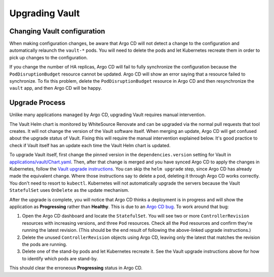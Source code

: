 ###############
Upgrading Vault
###############

Changing Vault configuration
============================

When making configuration changes, be aware that Argo CD will not detect a change to the configuration and automatically relaunch the ``vault-*`` pods.
You will need to delete the pods and let Kubernetes recreate them in order to pick up changes to the configuration.

If you change the number of HA replicas, Argo CD will fail to fully synchronize the configuration because the ``PodDisruptionBudget`` resource cannot be updated.
Argo CD will show an error saying that a resource failed to synchronize.
To fix this problem, delete the ``PodDisruptionBudget`` resource in Argo CD and then resynchronize the ``vault`` app, and then Argo CD will be happy.

Upgrade Process
===============

Unlike many applications managed by Argo CD, upgrading Vault requires manual intervention.

The Vault Helm chart is monitored by WhiteSource Renovate and can be upgraded via the normal pull requests that tool creates.
It will not change the version of the Vault software itself.
When merging an update, Argo CD will get confused about the upgrade status of Vault.
Fixing this will require the manual intervention explained below.
It's good practice to check if Vault itself has an update each time the Vault Helm chart is updated.

To upgrade Vault itself, first change the pinned version in the ``dependencies.version`` setting for Vault in `applications/vault/Chart.yaml <https://github.com/lsst-sqre/phalanx/blob/main/applications/vault/Chart.yaml>`__.
Then, after that change is merged and you have synced Argo CD to apply the changes in Kubernetes, follow the `Vault upgrade instructions <https://developer.hashicorp.com/vault/docs/platform/k8s/helm/run#upgrading-vault-servers>`__.
You can skip the ``helm upgrade`` step, since Argo CD has already made the equivalent change.
Where those instructions say to delete a pod, deleting it through Argo CD works correctly.
You don't need to resort to ``kubectl``.
Kubernetes will not automatically upgrade the servers because the Vault ``StatefulSet`` uses ``OnDelete`` as the update mechanism.

After the upgrade is complete, you will notice that Argo CD thinks a deployment is in progress and will show the application as **Progressing** rather than **Healthy**.
This is due to an `Argo CD bug <https://github.com/argoproj/argo-cd/issues/1881>`__.
To work around that bug:

#. Open the Argo CD dashboard and locate the ``StatefulSet``.
   You will see two or more ``ControllerRevision`` resources with increasing versions, and three ``Pod`` resources.
   Check all the ``Pod`` resources and confirm they're running the latest revision.
   (This should be the end result of following the above-linked upgrade instructions.)
#. Delete the unused ``ControllerRevision`` objects using Argo CD, leaving only the latest that matches the revision the pods are running.
#. Delete one of the stand-by pods and let Kubernetes recreate it.
   See the Vault upgrade instructions above for how to identify which pods are stand-by.

This should clear the erroneous **Progressing** status in Argo CD.
